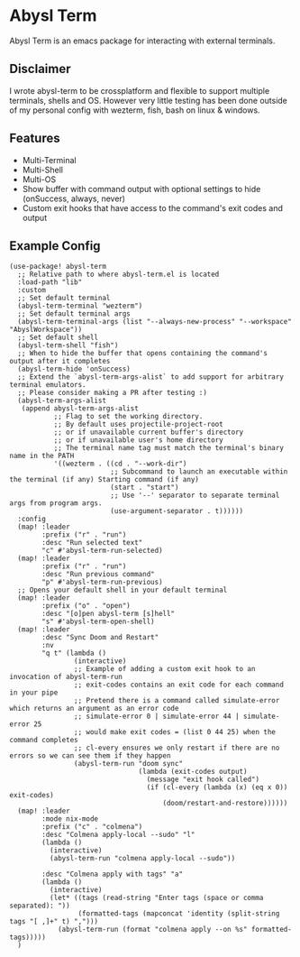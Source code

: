 * Abysl Term

Abysl Term is an emacs package for interacting with external terminals.

** Disclaimer
I wrote abysl-term to be crossplatform and flexible to support multiple terminals, shells and OS. However very little testing has been done outside of my personal config with wezterm, fish, bash on linux & windows.

** Features
- Multi-Terminal
- Multi-Shell
- Multi-OS
- Show buffer with command output with optional settings to hide (onSuccess, always, never)
- Custom exit hooks that have access to the command's exit codes and output

** Example Config
#+NAME: Author's Example Config
#+BEGIN_SRC elisp
(use-package! abysl-term
  ;; Relative path to where abysl-term.el is located
  :load-path "lib"
  :custom
  ;; Set default terminal
  (abysl-term-terminal "wezterm")
  ;; Set default terminal args
  (abysl-term-terminal-args (list "--always-new-process" "--workspace" "AbyslWorkspace"))
  ;; Set default shell
  (abysl-term-shell "fish")
  ;; When to hide the buffer that opens containing the command's output after it completes
  (abysl-term-hide 'onSuccess)
  ;; Extend the `abysl-term-args-alist` to add support for arbitrary terminal emulators.
  ;; Please consider making a PR after testing :)
  (abysl-term-args-alist
   (append abysl-term-args-alist
           ;; Flag to set the working directory.
           ;; By default uses projectile-project-root
           ;; or if unavailable current buffer's directory
           ;; or if unavailable user's home directory
           ;; The terminal name tag must match the terminal's binary name in the PATH
           '((wezterm . ((cd . "--work-dir")
                         ;; Subcommand to launch an executable within the terminal (if any) Starting command (if any)
                         (start . "start")
                         ;; Use '--' separator to separate terminal args from program args.
                         (use-argument-separator . t))))))
  :config
  (map! :leader
        :prefix ("r" . "run")
        :desc "Run selected text"
        "c" #'abysl-term-run-selected)
  (map! :leader
        :prefix ("r" . "run")
        :desc "Run previous command"
        "p" #'abysl-term-run-previous)
  ;; Opens your default shell in your default terminal
  (map! :leader
        :prefix ("o" . "open")
        :desc "[o]pen abysl-term [s]hell"
        "s" #'abysl-term-open-shell)
  (map! :leader
        :desc "Sync Doom and Restart"
        :nv
        "q t" (lambda ()
                (interactive)
                ;; Example of adding a custom exit hook to an invocation of abysl-term-run
                ;; exit-codes contains an exit code for each command in your pipe
                ;; Pretend there is a command called simulate-error which returns an argument as an error code
                ;; simulate-error 0 | simulate-error 44 | simulate-error 25
                ;; would make exit codes = (list 0 44 25) when the command completes
                ;; cl-every ensures we only restart if there are no errors so we can see them if they happen
                (abysl-term-run "doom sync"
                                (lambda (exit-codes output)
                                  (message "exit hook called")
                                  (if (cl-every (lambda (x) (eq x 0)) exit-codes)
                                      (doom/restart-and-restore))))))
  (map! :leader
        :mode nix-mode
        :prefix ("c" . "colmena")
        :desc "Colmena apply-local --sudo" "l"
        (lambda ()
          (interactive)
          (abysl-term-run "colmena apply-local --sudo"))

        :desc "Colmena apply with tags" "a"
        (lambda ()
          (interactive)
          (let* ((tags (read-string "Enter tags (space or comma separated): "))
                 (formatted-tags (mapconcat 'identity (split-string tags "[ ,]+" t) ",")))
            (abysl-term-run (format "colmena apply --on %s" formatted-tags)))))
  )

#+END_SRC
